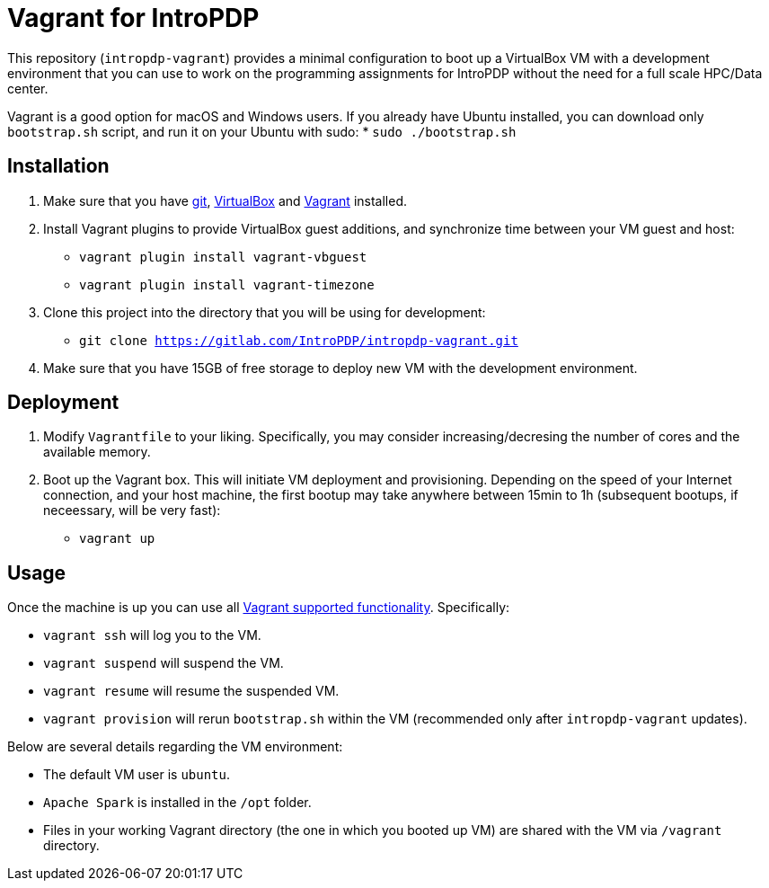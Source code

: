 = Vagrant for IntroPDP

This repository (`intropdp-vagrant`) provides a minimal configuration to
boot up a VirtualBox VM with a development environment that you can use to
work on the programming assignments for IntroPDP without the need for
a full scale HPC/Data center.

Vagrant is a good option for macOS and Windows users.
If you already have Ubuntu installed, you can download only `bootstrap.sh`
script, and run it on your Ubuntu with sudo:
* `sudo ./bootstrap.sh`

== Installation

. Make sure that you have https://git-scm.com/[git],
https://www.virtualbox.org/[VirtualBox] and
https://www.vagrantup.com/[Vagrant] installed.
. Install Vagrant plugins to provide VirtualBox guest additions,
and synchronize time between your VM guest and host:
* `vagrant plugin install vagrant-vbguest`
* `vagrant plugin install vagrant-timezone`
. Clone this project into the directory that you will be using for development:
* `git clone https://gitlab.com/IntroPDP/intropdp-vagrant.git`
. Make sure that you have 15GB of free storage to deploy new VM
with the development environment.

== Deployment

. Modify `Vagrantfile` to your liking. Specifically, you may consider increasing/decresing
the number of cores and the available memory.
. Boot up the Vagrant box. This will initiate VM deployment and provisioning.
Depending on the speed of your Internet connection, and your host machine,
the first bootup may take anywhere between 15min to 1h
(subsequent bootups, if neceessary, will be very fast):
* `vagrant up`

== Usage

Once the machine is up you can use all https://www.vagrantup.com/docs/cli/[Vagrant supported functionality].
Specifically:

* `vagrant ssh` will log you to the VM.
* `vagrant suspend` will suspend the VM.
* `vagrant resume` will resume the suspended VM.
* `vagrant provision` will rerun `bootstrap.sh` within the VM
(recommended only after `intropdp-vagrant` updates).

Below are several details regarding the VM environment:

* The default VM user is `ubuntu`.
* `Apache Spark` is installed in the `/opt` folder.
* Files in your working Vagrant directory (the one in which you booted up VM) are
shared with the VM via `/vagrant` directory.
